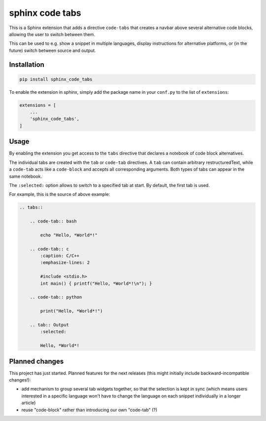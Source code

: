 sphinx code tabs
================

|Version| |License| |Documentation|

This is a Sphinx extension that adds a directive ``code-tabs`` that creates a
navbar above several alternative code blocks, allowing the user to switch
between them.

This can be used to e.g. show a snippet in multiple languages, display
instructions for alternative platforms, or (in the future) switch between
source and output.

|Screenshot|


Installation
------------

.. code-block:: bash

    pip install sphinx_code_tabs

To enable the extension in sphinx, simply add the package name in your
``conf.py`` to the list of ``extensions``:

.. code-block:: python

    extensions = [
        ...
        'sphinx_code_tabs',
    ]


Usage
-----

By enabling the extension you get access to the ``tabs`` directive that
declares a notebook of code block alternatives.

The individual tabs are created with the ``tab`` or ``code-tab`` directives. A
``tab`` can contain arbitrary restructuredText, while a ``code-tab`` acts like
a ``code-block`` and accepts all corresponding arguments. Both types of tabs
can appear in the same notebook.

The ``:selected:`` option allows to switch to a specified tab at start. By
default, the first tab is used.

For example, this is the source of above example:

.. code-block:: rst

    .. tabs::

        .. code-tab:: bash

            echo "Hello, *World*!"

        .. code-tab:: c
            :caption: C/C++
            :emphasize-lines: 2

            #include <stdio.h>
            int main() { printf("Hello, *World*!\n"); }

        .. code-tab:: python

            print("Hello, *World*!")

        .. tab:: Output
            :selected:

            Hello, *World*!


Planned changes
---------------

This project has just started. Planned features for the next releases (this might
initially include backward-incompatible changes!):

- add mechanism to group several tab widgets together, so that the selection
  is kept in sync (which means users interested in a specific language won't
  have to change the language on each snippet individually in a longer article)
- reuse "code-block" rather than introducing our own "code-tab" (?)


.. |Documentation| image::  https://readthedocs.org/projects/sphinx-code-tabs/badge/?version=latest
   :target:                 https://sphinx-code-tabs.readthedocs.io/en/latest/
   :alt:                    Documentation

.. |License| image::    https://img.shields.io/pypi/l/sphinx-code-tabs.svg
   :target:             https://github.com/coldfix/sphinx-code-tabs/blob/main/UNLICENSE
   :alt:                License: Unlicense

.. |Version| image::    https://img.shields.io/pypi/v/sphinx-code-tabs.svg
   :target:             https://pypi.org/project/sphinx-code-tabs
   :alt:                Latest Version

.. |Screenshot| image:: https://raw.githubusercontent.com/coldfix/sphinx-code-tabs/main/screenshot.webp
   :target:             https://sphinx-code-tabs.readthedocs.io/en/latest/#usage
   :alt:                Code tabs screenshot
